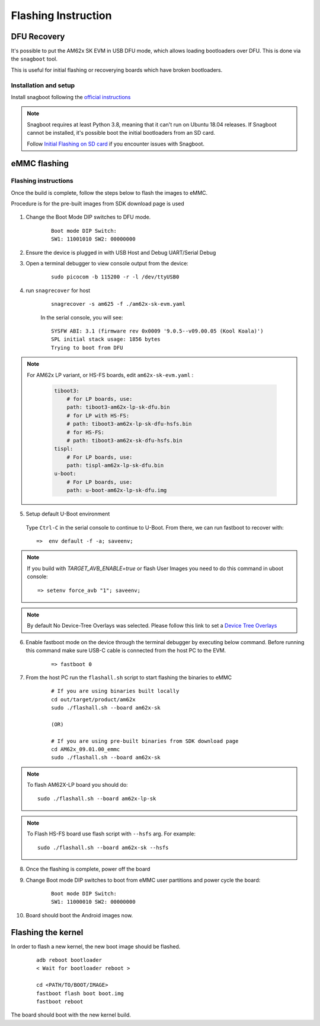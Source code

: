 
********************************************
Flashing Instruction
********************************************

DFU Recovery
============

It's possible to put the AM62x SK EVM in USB DFU mode, which allows
loading bootloaders over DFU. This is done via the ``snagboot`` tool.

This is useful for initial flashing or recoverying boards which have broken
bootloaders.

Installation and setup
----------------------

Install snagboot following the `official instructions <https://github.com/bootlin/snagboot>`_

.. note::

    Snagboot requires at least Python 3.8, meaning that it can't run on Ubuntu 18.04 releases.
    If Snagboot cannot be installed, it's possible boot the initial bootloaders from an SD card.

    Follow `Initial Flashing on SD card`_ if you encounter issues with Snagboot.

.. _Initial Flashing on SD card: ../devices/AM62X/android/Application_Notes_Android_Bootloader_SD_Card.html


eMMC flashing
==============

Flashing instructions
---------------------

Once the build is complete, follow the steps below to flash the images to eMMC.

Procedure is for the pre-built images from SDK download page is used

    .. Image:: ../images/am62x_sk_evm_setup.jpg

1. Change the Boot Mode DIP switches to DFU mode.

    ::

        Boot mode DIP Switch:
        SW1: 11001010 SW2: 00000000

2. Ensure the device is plugged in with USB Host and Debug UART/Serial Debug

3. Open a terminal debugger to view console output from the device:

    ::

        sudo picocom -b 115200 -r -l /dev/ttyUSB0

4. run ``snagrecover`` for host

    ::

        snagrecover -s am625 -f ./am62x-sk-evm.yaml


    In the serial console, you will see:

    ::

        SYSFW ABI: 3.1 (firmware rev 0x0009 '9.0.5--v09.00.05 (Kool Koala)')
        SPL initial stack usage: 1856 bytes
        Trying to boot from DFU


.. note::

    For AM62x LP variant, or HS-FS boards, edit ``am62x-sk-evm.yaml`` :

        .. code:: yaml

            tiboot3:
                # for LP boards, use:
                path: tiboot3-am62x-lp-sk-dfu.bin
                # for LP with HS-FS:
                # path: tiboot3-am62x-lp-sk-dfu-hsfs.bin
                # for HS-FS:
                # path: tiboot3-am62x-sk-dfu-hsfs.bin
            tispl:
                # For LP boards, use:
                path: tispl-am62x-lp-sk-dfu.bin
            u-boot:
                # For LP boards, use:
                path: u-boot-am62x-lp-sk-dfu.img


5. Setup default U-Boot environment

.. _step_5_flashing_instructions:

    Type ``Ctrl-C`` in the serial console to continue to U-Boot.
    From there, we can run fastboot to recover with:

    ::

        =>  env default -f -a; saveenv;

.. note::
    If you build with `TARGET_AVB_ENABLE=true` or flash User Images you need to do this command in uboot console:
    ::

        => setenv force_avb "1"; saveenv;

.. note::

    By default No Device-Tree Overlays was selected. Please follow this link to set a `Device Tree Overlays`_

.. _Device Tree Overlays: ../devices/AM62X/android/Application_Notes_dtbo_support.html

6. Enable fastboot mode on the device through the terminal debugger by executing below command. Before running this command make sure USB-C cable is connected from the host PC to the EVM.

    ::

        => fastboot 0

7. From the host PC run the ``flashall.sh`` script to start flashing the binaries to eMMC

    ::

        # If you are using binaries built locally
        cd out/target/product/am62x
        sudo ./flashall.sh --board am62x-sk

        (OR)

        # If you are using pre-built binaries from SDK download page
        cd AM62x_09.01.00_emmc
        sudo ./flashall.sh --board am62x-sk

.. note::
    To flash AM62X-LP board you should do:
    ::

        sudo ./flashall.sh --board am62x-lp-sk

.. note::

    To Flash HS-FS board use flash script with ``--hsfs`` arg.
    For example::

        sudo ./flashall.sh --board am62x-sk --hsfs

8. Once the flashing is complete, power off the board

9. Change Boot mode DIP switches to boot from eMMC user partitions and power cycle the board:

    ::

        Boot mode DIP Switch:
        SW1: 11000010 SW2: 00000000

10. Board should boot the Android images now.

Flashing the kernel
===================

In order to flash a new kernel, the new boot image should be flashed.

    ::

        adb reboot bootloader
        < Wait for bootloader reboot >

        cd <PATH/TO/BOOT/IMAGE>
        fastboot flash boot boot.img
        fastboot reboot

The board should boot with the new kernel build.
